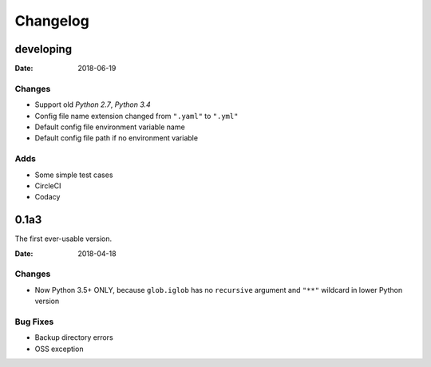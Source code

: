 Changelog
*********

developing
==========

:Date: 2018-06-19

Changes
-------
* Support old `Python 2.7`, `Python 3.4`
* Config file name extension changed from ``".yaml"`` to ``".yml"``
* Default config file environment variable name
* Default config file path if no environment variable

Adds
----
* Some simple test cases
* CircleCI
* Codacy

0.1a3
=====
The first ever-usable version.

:Date: 2018-04-18

Changes
-------
* Now Python 3.5+ ONLY, because ``glob.iglob`` has no ``recursive`` argument and ``"**"`` wildcard in lower Python version

Bug Fixes
---------
* Backup directory errors
* OSS exception
